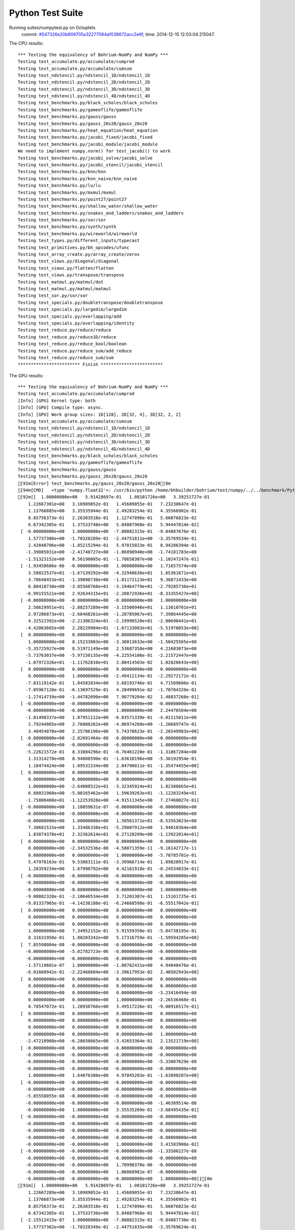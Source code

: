 
Python Test Suite
=================

Running suites/numpytest.py on Octuplets
    commit: `#547326e20b909705a32277094af038672acc2e6f <https://bitbucket.org/bohrium/bohrium/commits/547326e20b909705a32277094af038672acc2e6f>`_,
    time: 2014-12-15 12:03:04.215047.

The CPU results::

  *** Testing the equivalency of Bohrium-NumPy and NumPy ***
  Testing test_accumulate.py/accumulate/cumprod
  Testing test_accumulate.py/accumulate/cumsum
  Testing test_ndstencil.py/ndstencil_1D/ndstencil_1D
  Testing test_ndstencil.py/ndstencil_2D/ndstencil_2D
  Testing test_ndstencil.py/ndstencil_3D/ndstencil_3D
  Testing test_ndstencil.py/ndstencil_4D/ndstencil_4D
  Testing test_benchmarks.py/black_scholes/black_scholes
  Testing test_benchmarks.py/gameoflife/gameoflife
  Testing test_benchmarks.py/gauss/gauss
  Testing test_benchmarks.py/gauss_20x20/gauss_20x20
  Testing test_benchmarks.py/heat_equation/heat_equation
  Testing test_benchmarks.py/jacobi_fixed/jacobi_fixed
  Testing test_benchmarks.py/jacobi_module/jacobi_module
  We need to implement numpy.norm() for test_jacobi() to work
  Testing test_benchmarks.py/jacobi_solve/jacobi_solve
  Testing test_benchmarks.py/jacobi_stencil/jacobi_stencil
  Testing test_benchmarks.py/knn/knn
  Testing test_benchmarks.py/knn_naive/knn_naive
  Testing test_benchmarks.py/lu/lu
  Testing test_benchmarks.py/mxmul/mxmul
  Testing test_benchmarks.py/point27/point27
  Testing test_benchmarks.py/shallow_water/shallow_water
  Testing test_benchmarks.py/snakes_and_ladders/snakes_and_ladders
  Testing test_benchmarks.py/sor/sor
  Testing test_benchmarks.py/synth/synth
  Testing test_benchmarks.py/wireworld/wireworld
  Testing test_types.py/different_inputs/typecast
  Testing test_primitives.py/bh_opcodes/ufunc
  Testing test_array_create.py/array_create/zeros
  Testing test_views.py/diagonal/diagonal
  Testing test_views.py/flatten/flatten
  Testing test_views.py/transpose/transpose
  Testing test_matmul.py/matmul/dot
  Testing test_matmul.py/matmul/matmul
  Testing test_sor.py/sor/sor
  Testing test_specials.py/doubletranspose/doubletranspose
  Testing test_specials.py/largedim/largedim
  Testing test_specials.py/overlapping/add
  Testing test_specials.py/overlapping/identity
  Testing test_reduce.py/reduce/reduce
  Testing test_reduce.py/reduce1D/reduce
  Testing test_reduce.py/reduce_bool/boolean
  Testing test_reduce.py/reduce_sum/add_reduce
  Testing test_reduce.py/reduce_sum/sum
  ************************ Finish ************************
  
  
The GPU results::

  *** Testing the equivalency of Bohrium-NumPy and NumPy ***
  Testing test_accumulate.py/accumulate/cumprod
  [Info] [GPU] Kernel type: both
  [Info] [GPU] Compile type: async.
  [Info] [GPU] Work group sizes: 1D[128], 2D[32, 4], 3D[32, 2, 2]
  Testing test_accumulate.py/accumulate/cumsum
  Testing test_ndstencil.py/ndstencil_1D/ndstencil_1D
  Testing test_ndstencil.py/ndstencil_2D/ndstencil_2D
  Testing test_ndstencil.py/ndstencil_3D/ndstencil_3D
  Testing test_ndstencil.py/ndstencil_4D/ndstencil_4D
  Testing test_benchmarks.py/black_scholes/black_scholes
  Testing test_benchmarks.py/gameoflife/gameoflife
  Testing test_benchmarks.py/gauss/gauss
  Testing test_benchmarks.py/gauss_20x20/gauss_20x20
  [91m[Error] test_benchmarks.py/gauss_20x20/gauss_20x20[0m
  [94m[CMD]   <type 'numpy.float32'>: /usr/bin/python /home/bhbuilder/bohrium/test/numpy/../../benchmark/Python/gauss.py --size=20*20 --dtype=float32 --target=None --outputfn=/tmp/gauss_float32_None_output_1f0ef34a-209e-4cbf-93ea-ea8c15bad26e.npz --inputfn test/numpy/datasets/gauss_input-float32-20*20.npz[0m
  [92m[[  1.00000000e+00   5.91428697e-01   1.08101726e+00   3.39251727e-01
      1.22667301e+00   3.10989052e-01   1.45689055e-01   7.23238647e-01
      1.13766885e+00   3.35535944e-01   2.49283254e-01   4.35566902e-01
      8.85756373e-01   2.26303518e-01   1.12747096e-01   5.66076823e-02
      6.67342305e-01   1.37533748e+00   5.84087968e-01   5.94447814e-02]
   [ -0.00000000e+00   1.00000000e+00  -7.88882315e-01  -9.04887676e-01
      1.57737386e+00  -1.70328289e-01  -2.44751811e+00  -3.35769534e-01
      2.42848706e+00  -1.85215294e-01   5.97015023e-01   8.94286394e-01
     -1.39085031e+00  -2.41740727e+00  -1.06898940e+00  -1.74181783e+00
     -1.51323152e+00   8.56190085e-01  -1.78658307e+00  -1.10247247e-01]
   [ -1.93458686e-06  -0.00000000e+00   1.00000000e+00   1.71657574e+00
      3.58022537e+01  -1.67139292e+00  -4.32940636e+01   1.65361671e+01
      3.78648453e+01  -1.39890730e+00  -1.81172123e+01   9.36871433e+00
      6.80418730e+00  -3.05560760e+01  -3.19464779e+01  -2.79285736e+01
     -6.99155521e+00   2.92634315e+01  -2.20872936e+01  -8.33355427e+00]
   [ -0.00000000e+00  -0.00000000e+00  -0.00000000e+00   1.00000000e+00
      2.58629951e+01  -2.88257289e+00  -3.15500946e+01   1.13810701e+01
      2.97286873e+01  -2.68468261e+00  -1.28785067e+01   7.39864445e+00
      4.32522392e+00  -2.21306324e+01  -2.19990520e+01  -2.00690441e+01
     -4.42063665e+00   2.28229904e+01  -1.67133083e+01  -5.51970053e+00]
   [  0.00000000e+00   0.00000000e+00   0.00000000e+00   0.00000000e+00
      1.00000000e+00   8.15233803e+00  -3.30013633e+00  -1.50425565e+00
     -5.35725927e+00   8.51971149e+00   2.53687358e+00   4.21683073e+00
     -5.73763037e+00  -5.97150135e+00  -4.22554106e-01  -2.21572447e+00
     -1.07972326e+01  -1.11762810e+01   2.80414503e-02   1.02826643e+00]
   [  0.00000000e+00   0.00000000e+00   0.00000000e+00   0.00000000e+00
      0.00000000e+00   1.00000000e+00  -2.49412134e-01  -2.29272172e-01
     -7.83119142e-01   1.04582834e+00   3.68193746e-01   4.71509606e-01
     -7.05967128e-01  -6.13697529e-01   4.28499691e-02  -1.70704320e-01
     -1.27414739e+00  -1.44782090e+00   7.98779204e-02   1.48837268e-01]
   [ -0.00000000e+00  -0.00000000e+00  -0.00000000e+00  -0.00000000e+00
     -0.00000000e+00  -0.00000000e+00   1.00000000e+00   2.24476504e+00
     -1.81498337e+00   1.87951112e+00  -6.83571339e-01  -4.02115011e+00
      2.79244065e+00   2.76088262e+00  -4.06974268e+00  -1.26689747e-01
      3.48454070e+00   2.25706196e+00   5.74370623e-01  -2.26549983e+00]
   [ -0.00000000e+00  -2.02691464e-08  -0.00000000e+00  -0.00000000e+00
     -0.00000000e+00  -0.00000000e+00  -0.00000000e+00   1.00000000e+00
     -5.22621572e-01   8.33004296e-01  -6.76461220e-01  -1.31067204e+00
      1.31314278e+00   8.94808590e-01  -1.63610196e+00  -5.36192954e-01
      1.18474424e+00   1.09531534e+00   2.04790011e-01  -1.35474455e+00]
   [  0.00000000e+00   0.00000000e+00   0.00000000e+00   0.00000000e+00
      0.00000000e+00   0.00000000e+00   0.00000000e+00   0.00000000e+00
      1.00000000e+00  -2.64008522e+01  -3.32345924e+01   1.82386665e+01
      6.88031960e+00  -5.00165462e+00   1.59639263e+01  -1.12283249e+01
     -1.75808468e+01  -1.12253928e+00  -4.91511345e+00   7.27460027e-01]
   [ -0.00000000e+00   1.18059631e-07  -0.00000000e+00  -0.00000000e+00
     -0.00000000e+00  -0.00000000e+00  -0.00000000e+00  -0.00000000e+00
     -0.00000000e+00   1.00000000e+00   1.50561371e+01  -8.53563023e+00
      7.30681515e+00   1.33486338e+01  -5.29007912e+00   1.94018364e+00
      1.83874378e+01   2.32362614e+01   6.27120209e+00  -1.13922014e+01]
   [  0.00000000e+00   0.00000000e+00   0.00000000e+00   0.00000000e+00
      0.00000000e+00  -2.34532536e-08  -4.58071359e-11  -9.16142717e-11
      0.00000000e+00   0.00000000e+00   1.00000000e+00  -5.70785701e-01
      5.47978163e-01   9.53883111e-01  -3.39966714e-01   1.09820917e-01
      1.28359234e+00   1.67990792e+00   4.42161918e-01  -8.24534833e-01]
   [ -0.00000000e+00  -0.00000000e+00  -0.00000000e+00  -0.00000000e+00
     -0.00000000e+00  -0.00000000e+00  -0.00000000e+00  -0.00000000e+00
     -0.00000000e+00  -0.00000000e+00  -0.00000000e+00   1.00000000e+00
     -9.08882320e-01  -2.10646534e+00   3.71201307e-01   1.15101725e-01
     -9.81337965e-01  -4.14236188e-01  -6.24668598e-01  -6.55517042e-01]
   [  0.00000000e+00   0.00000000e+00   0.00000000e+00   0.00000000e+00
      0.00000000e+00   0.00000000e+00   0.00000000e+00   0.00000000e+00
      0.00000000e+00   0.00000000e+00   0.00000000e+00   0.00000000e+00
      1.00000000e+00   7.34952152e-01   5.91559350e-01  -5.84738195e-01
      8.31631958e-01   1.80203342e+00   5.17316759e-01  -1.59594285e+00]
   [  7.85598004e-08  -0.00000000e+00  -0.00000000e+00  -0.00000000e+00
     -0.00000000e+00  -5.02782723e-06  -0.00000000e+00  -0.00000000e+00
     -0.00000000e+00  -0.00000000e+00  -0.00000000e+00  -0.00000000e+00
     -1.57119601e-07   1.00000000e+00  -1.08762431e+00   4.94048476e-01
     -8.01668942e-01  -2.22460604e+00  -3.39617953e-02   2.40582943e+00]
   [  0.00000000e+00   0.00000000e+00   0.00000000e+00   0.00000000e+00
      0.00000000e+00   0.00000000e+00   0.00000000e+00   0.00000000e+00
      0.00000000e+00   0.00000000e+00   0.00000000e+00  -3.23416494e-08
      0.00000000e+00   0.00000000e+00   1.00000000e+00  -2.26536468e-01
      8.78547072e-01   1.20938766e+00   3.49517226e-01  -9.00916517e-01]
   [  0.00000000e+00   0.00000000e+00   0.00000000e+00   0.00000000e+00
      0.00000000e+00   0.00000000e+00   0.00000000e+00   0.00000000e+00
      0.00000000e+00   0.00000000e+00   0.00000000e+00   0.00000000e+00
      0.00000000e+00   0.00000000e+00   0.00000000e+00   1.00000000e+00
     -2.47210908e+00  -6.28650665e+00  -3.42653364e-01   2.13521719e+00]
   [ -0.00000000e+00  -0.00000000e+00  -0.00000000e+00  -0.00000000e+00
     -0.00000000e+00  -0.00000000e+00  -0.00000000e+00  -0.00000000e+00
     -0.00000000e+00  -0.00000000e+00  -0.00000000e+00  -5.33007629e-08
     -0.00000000e+00  -0.00000000e+00  -0.00000000e+00  -0.00000000e+00
      1.00000000e+00   1.64070380e+00   4.97845203e-01  -1.63890207e+00]
   [ -0.00000000e+00  -0.00000000e+00  -0.00000000e+00  -0.00000000e+00
     -0.00000000e+00  -0.00000000e+00  -0.00000000e+00  -0.00000000e+00
     -5.85558055e-08  -0.00000000e+00  -0.00000000e+00  -0.00000000e+00
     -0.00000000e+00  -0.00000000e+00  -0.00000000e+00  -1.46389514e-08
     -0.00000000e+00   1.00000000e+00   3.55535269e-01  -3.68495435e-01]
   [ -0.00000000e+00  -0.00000000e+00  -0.00000000e+00  -0.00000000e+00
     -0.00000000e+00  -0.00000000e+00  -0.00000000e+00  -0.00000000e+00
     -0.00000000e+00  -0.00000000e+00  -0.00000000e+00  -0.00000000e+00
     -0.00000000e+00  -0.00000000e+00  -0.00000000e+00  -0.00000000e+00
     -0.00000000e+00  -0.00000000e+00   1.00000000e+00   3.41583900e-02]
   [ -0.00000000e+00  -0.00000000e+00  -0.00000000e+00  -1.33586227e-08
     -0.00000000e+00  -0.00000000e+00  -0.00000000e+00  -0.00000000e+00
     -0.00000000e+00  -0.00000000e+00   1.70990370e-06  -0.00000000e+00
     -0.00000000e+00  -0.00000000e+00   1.06868981e-07  -0.00000000e+00
     -0.00000000e+00  -0.00000000e+00  -0.00000000e+00   1.00000000e+00]][0m
  [91m[[  1.00000000e+00   5.91428697e-01   1.08101726e+00   3.39251727e-01
      1.22667289e+00   3.10989052e-01   1.45689055e-01   7.23238647e-01
      1.13766873e+00   3.35535944e-01   2.49283254e-01   4.35566902e-01
      8.85756373e-01   2.26303518e-01   1.12747096e-01   5.66076823e-02
      6.67342305e-01   1.37533736e+00   5.84087968e-01   5.94447814e-02]
   [ -2.15512415e-07   1.00000000e+00  -7.88882315e-01  -9.04887736e-01
      1.57737362e+00  -1.70328349e-01  -2.44751835e+00  -3.35769624e-01
      2.42848682e+00  -1.85215354e-01   5.97014964e-01   8.94286454e-01
     -1.39085054e+00  -2.41740751e+00  -1.06898952e+00  -1.74181783e+00
     -1.51323164e+00   8.56189907e-01  -1.78658330e+00  -1.10247262e-01]
   [ -1.93458686e-06  -0.00000000e+00   1.00000000e+00   1.71657586e+00
      3.58022499e+01  -1.67139339e+00  -4.32940636e+01   1.65361652e+01
      3.78648453e+01  -1.39890778e+00  -1.81172123e+01   9.36871433e+00
      6.80418587e+00  -3.05560799e+01  -3.19464817e+01  -2.79285736e+01
     -6.99155617e+00   2.92634315e+01  -2.20872955e+01  -8.33355522e+00]
   [ -0.00000000e+00   9.51808303e-08  -0.00000000e+00   1.00000000e+00
      2.58629913e+01  -2.88257313e+00  -3.15500965e+01   1.13810692e+01
      2.97286835e+01  -2.68468285e+00  -1.28785067e+01   7.39864445e+00
      4.32522154e+00  -2.21306362e+01  -2.19990540e+01  -2.00690422e+01
     -4.42063761e+00   2.28229885e+01  -1.67133121e+01  -5.51970053e+00]
   [  0.00000000e+00   2.30482726e-07   2.30482726e-07   0.00000000e+00
      1.00000000e+00   8.15233803e+00  -3.30011439e+00  -1.50425935e+00
     -5.35725927e+00   8.51971245e+00   2.53687716e+00   4.21683264e+00
     -5.73763132e+00  -5.97149420e+00  -4.22554135e-01  -2.21573186e+00
     -1.07972345e+01  -1.11762733e+01   2.80562006e-02   1.02826822e+00]
   [  0.00000000e+00   0.00000000e+00   0.00000000e+00   0.00000000e+00
      0.00000000e+00   1.00000000e+00  -2.49409452e-01  -2.29272619e-01
     -7.83119142e-01   1.04582846e+00   3.68194222e-01   4.71509844e-01
     -7.05967307e-01  -6.13696635e-01   4.28499691e-02  -1.70705199e-01
     -1.27414763e+00  -1.44782007e+00   7.98797086e-02   1.48837492e-01]
   [ -0.00000000e+00  -0.00000000e+00   7.45311084e-08  -3.72655542e-08
     -0.00000000e+00  -0.00000000e+00   1.00000000e+00   2.24479103e+00
     -1.81498158e+00   1.87952912e+00  -6.83577836e-01  -4.02119780e+00
      2.79246712e+00   2.76092792e+00  -4.06978750e+00  -1.26686186e-01
      3.48457384e+00   2.25704527e+00   5.74366510e-01  -2.26552153e+00]
   [ -0.00000000e+00  -2.02689847e-08  -0.00000000e+00  -0.00000000e+00
     -0.00000000e+00  -0.00000000e+00  -4.05379694e-08   9.99999940e-01
     -5.22615433e-01   8.33002806e-01  -6.76457405e-01  -1.31067622e+00
      1.31313980e+00   8.94816399e-01  -1.63610244e+00  -5.36187410e-01
      1.18474424e+00   1.09529805e+00   2.04786509e-01  -1.35473990e+00]
   [  0.00000000e+00   0.00000000e+00   2.40750364e-06   0.00000000e+00
      0.00000000e+00   0.00000000e+00   0.00000000e+00   0.00000000e+00
      1.00000000e+00  -2.64098797e+01  -3.32462387e+01   1.82450867e+01
      6.88278341e+00  -5.00355816e+00   1.59693956e+01  -1.12324028e+01
     -1.75868301e+01  -1.12246001e+00  -4.91664982e+00   7.27477789e-01]
   [ -0.00000000e+00   1.17841594e-07  -0.00000000e+00  -0.00000000e+00
     -0.00000000e+00  -0.00000000e+00  -0.00000000e+00  -9.42732754e-07
     -0.00000000e+00   1.00000000e+00   1.50308104e+01  -8.52123547e+00
      7.29277563e+00   1.33244133e+01  -5.28144598e+00   1.93754840e+00
      1.83546124e+01   2.31931515e+01   6.25990772e+00  -1.13711166e+01]
   [  0.00000000e+00  -1.14689733e-11   0.00000000e+00   0.00000000e+00
      0.00000000e+00  -2.34884574e-08  -4.58758934e-11   9.17517867e-11
     -1.83503573e-10   0.00000000e+00   1.00000000e+00  -5.70789456e-01
      5.47967434e-01   9.53878760e-01  -3.39965165e-01   1.09830938e-01
      1.28357077e+00   1.67987025e+00   4.42155361e-01  -8.24521244e-01]
   [ -0.00000000e+00  -0.00000000e+00   4.97966681e-08  -0.00000000e+00
     -0.00000000e+00  -0.00000000e+00   1.99186672e-07  -1.99186672e-07
     -0.00000000e+00  -0.00000000e+00   5.09917882e-05   9.99999940e-01
     -9.08852160e-01  -2.10657287e+00   3.71220231e-01   1.15101211e-01
     -9.81234968e-01  -4.13849354e-01  -6.24674916e-01  -6.55601442e-01]
   [  0.00000000e+00   0.00000000e+00  -2.06672066e-08  -5.16680165e-09
      0.00000000e+00   0.00000000e+00   0.00000000e+00   0.00000000e+00
      0.00000000e+00   0.00000000e+00   0.00000000e+00  -4.13344132e-08
      1.00000000e+00   7.34893680e-01   5.91562092e-01  -5.84728360e-01
      8.31659079e-01   1.80216980e+00   5.17304957e-01  -1.59596133e+00]
   [ -7.85350665e-08  -0.00000000e+00  -0.00000000e+00  -0.00000000e+00
     -0.00000000e+00   5.02624425e-06  -0.00000000e+00  -0.00000000e+00
      1.96337666e-08  -0.00000000e+00   5.02624425e-06   7.85350665e-08
     -0.00000000e+00   1.00000000e+00  -1.08731592e+00   4.93852675e-01
     -8.01610410e-01  -2.22464418e+00  -3.38986404e-02   2.40519571e+00]
   [  0.00000000e+00   0.00000000e+00   0.00000000e+00   0.00000000e+00
      5.17553133e-07   0.00000000e+00   0.00000000e+00  -1.61735354e-08
      0.00000000e+00   0.00000000e+00  -4.14042506e-06   3.23470708e-08
      0.00000000e+00  -6.46941416e-08   1.00000000e+00  -2.26464167e-01
      8.78681600e-01   1.20961225e+00   3.49540830e-01  -9.00708556e-01]
   [  0.00000000e+00   0.00000000e+00   0.00000000e+00   0.00000000e+00
      0.00000000e+00   0.00000000e+00   0.00000000e+00   0.00000000e+00
      0.00000000e+00   0.00000000e+00   0.00000000e+00   0.00000000e+00
      0.00000000e+00   1.83822721e-07   0.00000000e+00   1.00000000e+00
     -2.47304058e+00  -6.28897476e+00  -3.42756361e-01   2.13506961e+00]
   [ -0.00000000e+00  -0.00000000e+00  -0.00000000e+00  -0.00000000e+00
     -0.00000000e+00  -0.00000000e+00   4.16374768e-10  -5.32959703e-08
     -0.00000000e+00  -0.00000000e+00  -1.36437684e-05  -0.00000000e+00
     -0.00000000e+00   2.66479852e-08   1.33239926e-08  -0.00000000e+00
      9.99999940e-01   1.64082575e+00   4.97783184e-01  -1.63872683e+00]
   [ -0.00000000e+00  -0.00000000e+00   7.31805549e-09  -7.31805549e-09
     -0.00000000e+00  -0.00000000e+00  -0.00000000e+00  -0.00000000e+00
      5.85444440e-08  -0.00000000e+00  -0.00000000e+00  -2.92722220e-08
     -0.00000000e+00  -0.00000000e+00  -0.00000000e+00  -0.00000000e+00
     -1.46361110e-08   1.00000000e+00   3.55421782e-01  -3.68251890e-01]
   [ -3.75618932e-08  -0.00000000e+00   4.69523664e-09  -0.00000000e+00
     -0.00000000e+00  -0.00000000e+00   7.51237863e-08  -0.00000000e+00
      7.51237863e-08  -0.00000000e+00  -0.00000000e+00  -1.87809466e-08
     -0.00000000e+00  -0.00000000e+00  -0.00000000e+00  -0.00000000e+00
     -0.00000000e+00  -0.00000000e+00   1.00000000e+00   3.44054066e-02]
   [ -0.00000000e+00  -0.00000000e+00  -0.00000000e+00  -1.33543230e-08
     -0.00000000e+00  -0.00000000e+00  -0.00000000e+00  -0.00000000e+00
     -0.00000000e+00   1.06834584e-07   1.70935334e-06  -5.34172919e-08
     -0.00000000e+00   1.06834584e-07  -0.00000000e+00  -0.00000000e+00
     -0.00000000e+00  -0.00000000e+00  -0.00000000e+00   1.00000000e+00]][0m
  
  

